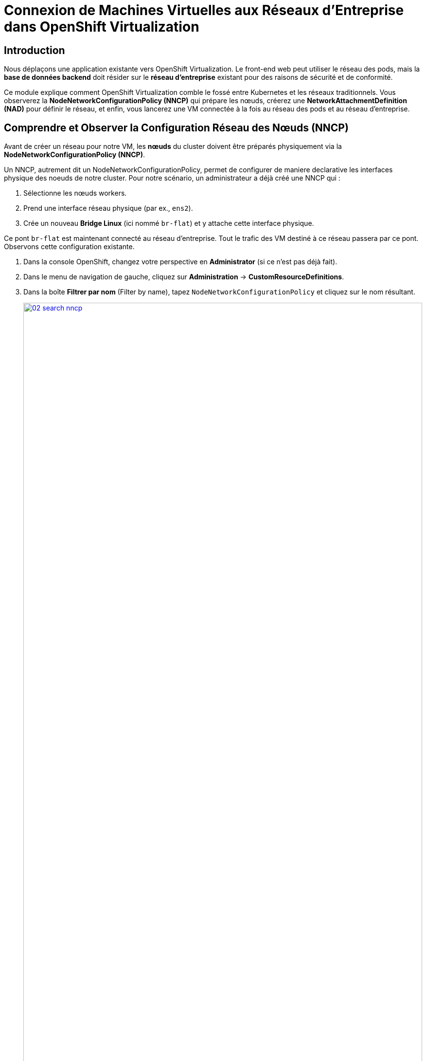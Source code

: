 = Connexion de Machines Virtuelles aux Réseaux d'Entreprise dans OpenShift Virtualization

== Introduction

Nous déplaçons une application existante vers OpenShift Virtualization. Le front-end web peut utiliser le réseau des pods, mais la **base de données backend** doit résider sur le **réseau d'entreprise** existant pour des raisons de sécurité et de conformité.

Ce module explique comment OpenShift Virtualization comble le fossé entre Kubernetes et les réseaux traditionnels. Vous observerez la **NodeNetworkConfigurationPolicy (NNCP)** qui prépare les nœuds, créerez une **NetworkAttachmentDefinition (NAD)** pour définir le réseau, et enfin, vous lancerez une VM connectée à la fois au réseau des pods et au réseau d'entreprise.

== Comprendre et Observer la Configuration Réseau des Nœuds (NNCP)

Avant de créer un réseau pour notre VM, les *nœuds* du cluster doivent être préparés physiquement via la **NodeNetworkConfigurationPolicy (NNCP)**.

Un NNCP, autrement dit un NodeNetworkConfigurationPolicy, permet de configurer de maniere declarative les interfaces physique des noeuds de notre cluster. Pour notre scénario, un administrateur a déjà créé une NNCP qui :

1.  Sélectionne les nœuds workers.
2.  Prend une interface réseau physique (par ex., `ens2`).
3.  Crée un nouveau **Bridge Linux** (ici nommé `br-flat`) et y attache cette interface physique.

Ce pont `br-flat` est maintenant connecté au réseau d'entreprise. Tout le trafic des VM destiné à ce réseau passera par ce pont. Observons cette configuration existante.

. Dans la console OpenShift, changez votre perspective en *Administrator* (si ce n'est pas déjà fait).
. Dans le menu de navigation de gauche, cliquez sur *Administration* -> *CustomResourceDefinitions*.
. Dans la boîte *Filtrer par nom* (Filter by name), tapez `NodeNetworkConfigurationPolicy` et cliquez sur le nom résultant.
+
image::module-02-vlan/02-search-nncp.png[title="Rechercher la NNCP", link=self, window=blank, width=100%]
+
. Cliquez sur l'onglet *Instances* pour voir toutes les politiques actuellement définies.
. Vous devriez voir une politique nommée `br-flat`. Cliquez dessus.
. Cliquez sur l'onglet *YAML* pour voir la définition de la politique.
+
image::module-02-vlan/03-nncp-yaml-view.png[title="Vue YAML de la NNCP", link=self, window=blank, width=100%]
+
. Observez le `desiredState`. Il décrit la configuration réseau qu'OpenShift appliquera sur les nœuds. Il ressemblera à ceci :

[source,yaml]
----
spec:
  desiredState:
    interfaces:
      - name: br-flat <1>
        description: Linux bridge for enterprise traffic
        type: linux-bridge
        state: up
        bridge:
          options:
            stp:
              enabled: false
          port:
            - name: ens2 <2>
  nodeSelector:
    node-role.kubernetes.io/worker: "" <3>
----
<1> Définit le nouveau pont Linux nommé `br-flat`. C'est le nom dont nous aurons besoin pour la prochaine étape.
<2> Attache la carte réseau physique (NIC) `ens2` du nœud au pont `br-flat`.
<3> Cette politique est appliquée à tous les nœuds ayant le rôle "worker".

Maintenant que nous avons confirmé que la "plomberie" est en place sur les nœuds, nous pouvons créer un réseau qui l' *utilise*.

[[nad-create]]
== Créer la Network Attachment Definition (NAD)

La NNCP a préparé les *nœuds*, mais elle n'a pas créé de *réseau* que nos pods ou VM peuvent utiliser. Pour cela, nous avons besoin d'une **NetworkAttachmentDefinition (NAD)**.

Pensez à la NAD comme à l'**"invitation réseau"**. C'est une ressource limitée à un espace de noms (namespace-scoped) qui définit un réseau spécifique. Notre NAD dira : "Je crée un réseau appelé 'corp-network' qui utilise le type `cnv-bridge` et se connecte au pont `br-flat` (défini dans la NNCP)."

. Dans le menu de navigation de gauche, cliquez sur *Networking* -> *NetworkAttachmentDefinitions*.
. Dans la liste déroulante *Project* en haut, sélectionnez un projet où vous souhaitez que votre VM réside. Pour ce laboratoire, utilisons le projet *default*, ou créez-en un nommé `backend-vms`.
. Cliquez sur le bouton *Create Network Attachment Definition*.
+
image::module-02-vlan/04-create-nad-button.png[title="Bouton Create NAD", link=self, window=blank, width=100%]
+
. Remplissez le formulaire avec les détails suivants :
    * *Name:* `corp-network`
    * *Description:* `Réseau d'entreprise pour les VM backend`
    * *Network Type:* Sélectionnez `CNV Linux bridge` dans la liste déroulante. C'est le type utilisé par OpenShift Virtualization.
+
. Une fois le type sélectionné, le formulaire se mettra à jour. Remplissez le nouveau champ :
    * *Bridge Name:* `br-flat` (Cela *doit* correspondre au nom du pont de la NNCP que nous avons observée).
+
NOTE: C'est également ici que vous pourriez spécifier un *VLAN Tag Number* si votre réseau l'exigeait. Pour cet exercice, nous n'en avons pas besoin et laissons ce champ vide.

+
image::module-02-vlan/05-nad-form-fill-no-vlan.png[title="Remplir le formulaire NAD sans VLAN", link=self, window=blank, width=100%]
+
NOTE: Nous laissons *IP Address Management* (Gestion des adresses IP) vide. La VM obtiendra une IP soit du serveur DHCP de l'entreprise sur ce réseau, soit nous configurerons une IP statique *depuis l'intérieur* du système d'exploitation invité.

. Cliquez sur le bouton *Create*.
. Vous verrez votre nouvelle NAD `corp-network` dans la liste. Si vous cliquez dessus et allez dans l'onglet *YAML*, vous verrez la configuration résultante :

[source,yaml]
----
apiVersion: k8s.cni.cncf.io/v1
kind: NetworkAttachmentDefinition
metadata:
  name: corp-network
  namespace: default
spec:
  config: '{
    "cniVersion": "0.3.1",
    "name": "corp-network",
    "type": "cnv-bridge", <1>
    "bridge": "br-flat", <2>
    "ipam": {} <3>
  }'
----
<1> Le type de plugin réseau.
<2> Le pont Linux sur le nœud à utiliser.
<3> Le bloc IPAM vide, confirmant qu'aucune attribution d'IP n'est faite côté cluster.

[[vm-create]]
== Créer une VM avec Plusieurs Interfaces Réseau

Nous sommes prêts à créer notre VM de base de données. Nous l'attacherons à *deux* réseaux :
1.  Le **Réseau des Pods** (Pod Network) par défaut (pour la connectivité de base au cluster, SSH, etc.).
2.  Notre nouveau réseau **corp-network** (pour le trafic sécurisé de la base de données).

. Dans le menu de navigation de gauche, basculez vers la perspective *Virtualization*.
. Cliquez sur *Virtualization* -> *VirtualMachines*.
. Assurez-vous d'être dans le même projet où vous avez créé la NAD (par ex., *default*).
. Cliquez sur *Create* -> *VirtualMachine*.
. Dans l'assistant, remplissez la section *General* :
    * *Name:* `finance-db-01`
    * *Operating System:* Sélectionnez une image RHEL ou Fedora.
    * *Flavor:* Sélectionnez `small` ou `medium`.
. Cliquez sur l'onglet *Networking*.
+
image::module-02-vlan/06-vm-wizard-networking.png[title="Onglet Networking de l'assistant VM", link=self, window=blank, width=100%]
+
. Vous verrez une interface déjà présente, connectée au *Pod Networking*. C'est la valeur par défaut.
. Cliquez sur le bouton *Add Network Interface*.
. Une nouvelle fenêtre modale apparaîtra. Configurez la seconde interface :
    * *Name:* `nic-1-corpnet` (C'est juste un nom convivial).
    * *Model:* `virtio` (C'est la valeur par défaut et recommandée).
    * *Network:* Cliquez sur la liste déroulante et sélectionnez notre NAD **corp-network**.
    * *Type:* `Bridge`
    * *MAC Address:* (Laissez vide pour une génération automatique).
+
image::module-02-vlan/07-vm-add-nic-modal-no-vlan.png[title="Modale d'ajout d'interface réseau", link=self, window=blank, width=100%]
+
. Cliquez sur le bouton *Add* dans la modale.
. Vous devriez maintenant voir *deux* interfaces réseau listées pour votre VM.
+
image::module-02-vlan/08-vm-two-nics-no-vlan.png[title="VM avec deux NICs", link=self, window=blank, width=100%]
+
. Cliquez sur le bouton *Create VirtualMachine* en bas et attendez que la VM démarre.

[[vm-verify]]
== Vérifier la Configuration Réseau de la VM

Confirmons que notre VM dispose des deux connexions réseau.

. Cliquez sur la VM `finance-db-01` que vous venez de créer.
. Allez à l'onglet *Network Interfaces*.
. Vous verrez les deux interfaces listées :
    * L'interface `Pod Networking` affichera une adresse IP attribuée par le cluster (par ex., `10.131.x.x`).
    * L'interface `corp-network` n'affichera *pas* d'adresse IP. C'est normal, car OpenShift ne gère pas son IP.
+
image::module-02-vlan/09-vm-details-nic-tab-no-vlan.png[title="NICs dans les détails de la VM", link=self, window=blank, width=100%]
+
. Maintenant, vérifions à l'intérieur du système d'exploitation invité (guest OS).
. Cliquez sur l'onglet *Console* et connectez-vous à la VM.
. Une fois connecté, lancez la commande `ip a` pour lister toutes les interfaces réseau.
. Vous verrez (au moins) deux interfaces, probablement `eth0` et `eth1` :
    * `eth0`: Ce sera la première NIC, connectée au réseau Pod. Elle aura l'adresse IP du cluster (par ex., `10.131.5.20`).
    * `eth1`: Ce sera la seconde NIC, connectée à notre réseau d'entreprise. Elle n'aura pas d'IP *ou* aura une IP provenant de votre serveur DHCP d'entreprise.
+
[source,sh]
----
$ ip a
...
2: eth0: <BROADCAST,MULTICAST,UP,LOWER_UP> ...
    inet 10.131.5.20/23 ...
...
3: eth1: <BROADCAST,MULTICAST,UP,LOWER_UP> ...
    <pas d'adresse IP, ou une venant du DHCP de l'entreprise>
----
+
. Cela confirme que la VM est connectée avec succès au réseau d'entreprise. À partir de là, vous pouvez vous connecter à la VM et configurer une IP statique sur l'interface `eth1` (par ex., `192.168.100.50`) pour communiquer de manière sécurisée avec d'autres services sur ce réseau.

== Résumé

Dans ce module, vous avez mis en place une connectivité réseau hybride pour une Machine Virtuelle. Vous avez appris la différence critique entre les deux composants qui rendent cela possible :

* **NodeNetworkConfigurationPolicy (NNCP):** La ressource de bas niveau, gérée par l'administrateur du cluster, qui configure le matériel physique du *nœud*, en créant un pont Linux (`br-flat`) sur une NIC physique.
* **NetworkAttachmentDefinition (NAD):** La ressource de haut niveau, limitée à un espace de noms, qui définit un *réseau utilisable* en pointant vers le pont de la NNCP (`br-flat`).